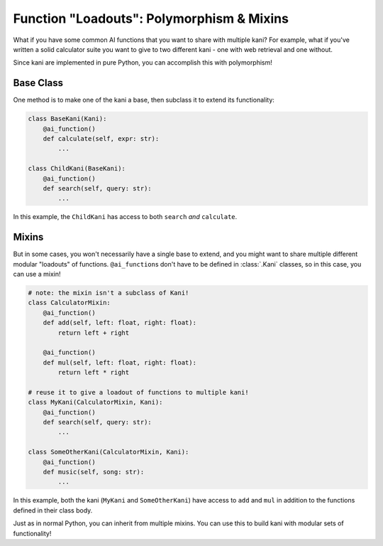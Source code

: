 Function "Loadouts": Polymorphism & Mixins
==========================================
What if you have some common AI functions that you want to share with multiple kani? For example, what if you've
written a solid calculator suite you want to give to two different kani - one with web retrieval and one without.

Since kani are implemented in pure Python, you can accomplish this with polymorphism!

Base Class
^^^^^^^^^^
One method is to make one of the kani a base, then subclass it to extend its functionality:

.. code-block:: python

    class BaseKani(Kani):
        @ai_function()
        def calculate(self, expr: str):
            ...

    class ChildKani(BaseKani):
        @ai_function()
        def search(self, query: str):
            ...

In this example, the ``ChildKani`` has access to both ``search`` *and* ``calculate``.

.. _mixins:

Mixins
^^^^^^
But in some cases, you won't necessarily have a single base to extend, and you might want to share multiple different
modular "loadouts" of functions. ``@ai_function``\ s don't have to be defined in :class:`.Kani` classes, so in this
case, you can use a mixin!

.. code-block:: python

    # note: the mixin isn't a subclass of Kani!
    class CalculatorMixin:
        @ai_function()
        def add(self, left: float, right: float):
            return left + right

        @ai_function()
        def mul(self, left: float, right: float):
            return left * right

    # reuse it to give a loadout of functions to multiple kani!
    class MyKani(CalculatorMixin, Kani):
        @ai_function()
        def search(self, query: str):
            ...

    class SomeOtherKani(CalculatorMixin, Kani):
        @ai_function()
        def music(self, song: str):
            ...

In this example, both the kani (``MyKani`` and ``SomeOtherKani``) have access to ``add`` and ``mul`` in addition to
the functions defined in their class body.

Just as in normal Python, you can inherit from multiple mixins. You can use this to build kani with modular sets of
functionality!
